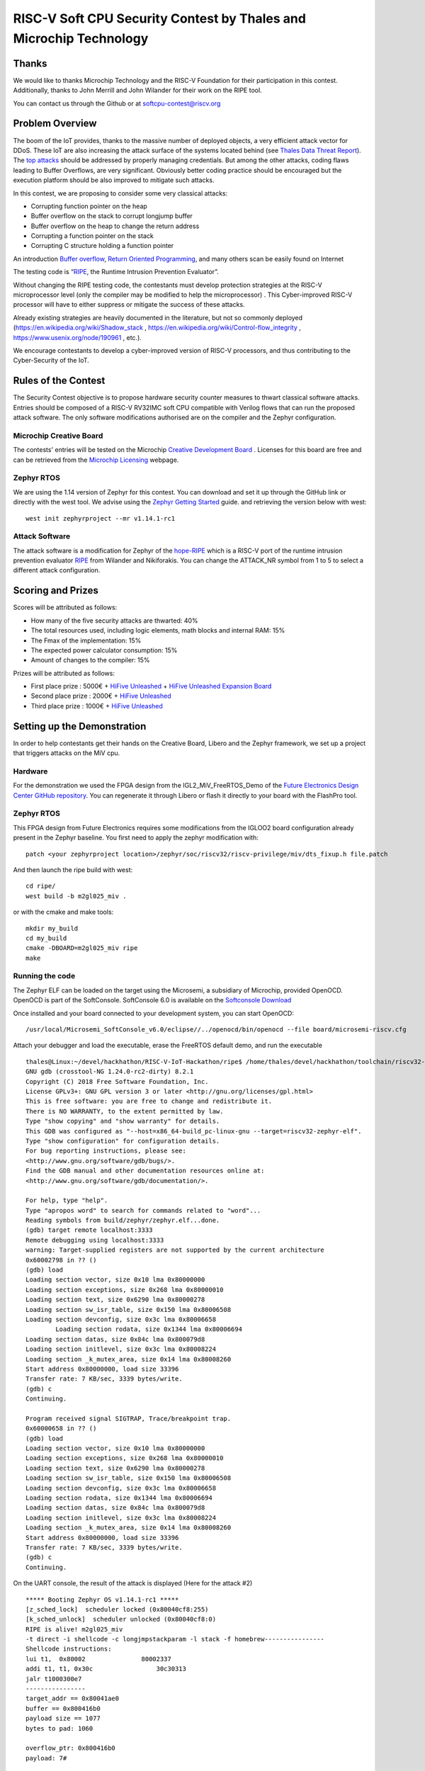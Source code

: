 ===================================================================
RISC-V Soft CPU Security Contest by Thales and Microchip Technology
===================================================================

Thanks
******

We would like to thanks Microchip Technology and the RISC-V Foundation for their participation in this contest. 
Additionally, thanks to John Merrill and John Wilander for their work on the RIPE tool.

You can contact us through the Github or at softcpu-contest@riscv.org 

Problem Overview
****************
The boom of the IoT provides, thanks to the massive number of deployed objects, a very efficient attack vector for DDoS.
These IoT are also increasing the attack surface of the systems located behind (see `Thales Data Threat Report`_).
The `top attacks`_ should be addressed by properly managing credentials. 
But among the other attacks, coding flaws leading to Buffer Overflows, are very significant.  
Obviously better coding practice should be encouraged but the execution platform should be also improved to mitigate such attacks.

In this contest, we are proposing to consider some very classical attacks:

* Corrupting function pointer on the heap
* Buffer overflow on the stack to corrupt longjump buffer
* Buffer overflow on the heap to change the return address
* Corrupting a function pointer on the stack
* Corrupting C structure holding a function pointer

An introduction `Buffer overflow`_,  `Return Oriented Programming`_, and many others scan be easily found on Internet 

The testing code is “`RIPE`_, the Runtime Intrusion Prevention Evaluator”.

Without changing the RIPE testing code, the contestants must develop protection strategies at the RISC-V microprocessor level (only the compiler may be modified to help the microprocessor) . 
This Cyber-improved RISC-V processor will have to either suppress or mitigate the success of these attacks.

Already existing strategies are heavily documented in the literature, but not so commonly deployed (https://en.wikipedia.org/wiki/Shadow_stack , https://en.wikipedia.org/wiki/Control-flow_integrity , https://www.usenix.org/node/190961 , etc.).

We encourage contestants to develop a cyber-improved version of RISC-V processors, and thus contributing to the Cyber-Security of the IoT.



Rules of the Contest
**********************

The Security Contest objective is to propose hardware security counter measures to thwart classical software attacks. 
Entries should be composed of a RISC-V RV32IMC soft CPU compatible with Verilog flows that can run the proposed attack software. 
The only software modifications authorised are on the compiler and the Zephyr configuration.

Microchip Creative Board
------------------------

The contests' entries will be tested on the Microchip `Creative Development Board`_ . Licenses for this board are free and can be retrieved from the `Microchip Licensing`_ webpage.

Zephyr RTOS
-----------

We are using the 1.14 version of Zephyr for this contest. You can download and set it up through the GitHub link or directly with the west tool.
We advise using the `Zephyr Getting Started`_ guide. and retrieving the version below with west::

     west init zephyrproject --mr v1.14.1-rc1

Attack Software
---------------

The attack software is a modification for Zephyr of the `hope-RIPE`_  which is a RISC-V port of the runtime intrusion prevention evaluator `RIPE`_ from Wilander and Nikiforakis. 
You can change the ATTACK_NR symbol from 1 to 5 to select a different attack configuration.

Scoring and Prizes
******************

Scores will be attributed as follows:

- How many of the five security attacks are thwarted: 40%
- The total resources used, including logic elements, math blocks and internal RAM: 15%
- The Fmax of the implementation: 15%
- The expected power calculator consumption: 15% 
- Amount of changes to the compiler: 15%

Prizes will be attributed as follows:

* First place prize : 5000€ + `HiFive Unleashed`_ + `HiFive Unleashed Expansion Board`_
* Second place prize : 2000€ + `HiFive Unleashed`_
* Third place prize : 1000€ + `HiFive Unleashed`_

Setting up the Demonstration
****************************

In order to help contestants get their hands on the Creative Board, Libero and the Zephyr framework, we set up a project that triggers attacks on the MiV cpu.

Hardware
--------

For the demonstration we used the FPGA design from the IGL2_MiV_FreeRTOS_Demo of the `Future Electronics Design Center GitHub repository`_. You can regenerate it through Libero or flash it directly to your board with the FlashPro tool.

Zephyr RTOS
-----------

This FPGA design from Future Electronics requires some modifications from the IGLOO2 board configuration already present in the Zephyr baseline. You first need to apply the zephyr modification with::

    patch <your zephyrproject location>/zephyr/soc/riscv32/riscv-privilege/miv/dts_fixup.h file.patch

And then launch the ripe build with west::

    cd ripe/
    west build -b m2gl025_miv .

or with the cmake and make tools:: 

    mkdir my_build
    cd my_build
    cmake -DBOARD=m2gl025_miv ripe
    make

Running the code 
----------------
The Zephyr ELF can be loaded on the target using the Microsemi, a subsidiary of Microchip, provided OpenOCD. OpenOCD is part of the SoftConsole.
SoftConsole 6.0 is available on the `Softconsole Download`_

Once installed and your board connected to your development system, you can start OpenOCD::

    /usr/local/Microsemi_SoftConsole_v6.0/eclipse//../openocd/bin/openocd --file board/microsemi-riscv.cfg

Attach your debugger and load the executable, erase the FreeRTOS default demo, and run the executable ::

        thales@Linux:~/devel/hackhathon/RISC-V-IoT-Hackathon/ripe$ /home/thales/devel/hackhathon/toolchain/riscv32-zephyr-elf/bin/riscv32-zephyr-elf-gdb build/zephyr/zephyr.elf 
        GNU gdb (crosstool-NG 1.24.0-rc2-dirty) 8.2.1
        Copyright (C) 2018 Free Software Foundation, Inc.
        License GPLv3+: GNU GPL version 3 or later <http://gnu.org/licenses/gpl.html>
        This is free software: you are free to change and redistribute it.
        There is NO WARRANTY, to the extent permitted by law.
        Type "show copying" and "show warranty" for details.
        This GDB was configured as "--host=x86_64-build_pc-linux-gnu --target=riscv32-zephyr-elf".
        Type "show configuration" for configuration details.
        For bug reporting instructions, please see:
        <http://www.gnu.org/software/gdb/bugs/>.
        Find the GDB manual and other documentation resources online at:
        <http://www.gnu.org/software/gdb/documentation/>.
        
        For help, type "help".
        Type "apropos word" to search for commands related to "word"...
        Reading symbols from build/zephyr/zephyr.elf...done.
        (gdb) target remote localhost:3333
        Remote debugging using localhost:3333
        warning: Target-supplied registers are not supported by the current architecture
        0x60002798 in ?? ()
        (gdb) load
        Loading section vector, size 0x10 lma 0x80000000
        Loading section exceptions, size 0x268 lma 0x80000010
        Loading section text, size 0x6290 lma 0x80000278
        Loading section sw_isr_table, size 0x150 lma 0x80006508
        Loading section devconfig, size 0x3c lma 0x80006658
                Loading section rodata, size 0x1344 lma 0x80006694
        Loading section datas, size 0x84c lma 0x800079d8
        Loading section initlevel, size 0x3c lma 0x80008224
        Loading section _k_mutex_area, size 0x14 lma 0x80008260
        Start address 0x80000000, load size 33396
        Transfer rate: 7 KB/sec, 3339 bytes/write.
        (gdb) c
        Continuing.

        Program received signal SIGTRAP, Trace/breakpoint trap.
        0x60000658 in ?? ()
        (gdb) load
        Loading section vector, size 0x10 lma 0x80000000
        Loading section exceptions, size 0x268 lma 0x80000010
        Loading section text, size 0x6290 lma 0x80000278
        Loading section sw_isr_table, size 0x150 lma 0x80006508
        Loading section devconfig, size 0x3c lma 0x80006658
        Loading section rodata, size 0x1344 lma 0x80006694
        Loading section datas, size 0x84c lma 0x800079d8
        Loading section initlevel, size 0x3c lma 0x80008224
        Loading section _k_mutex_area, size 0x14 lma 0x80008260
        Start address 0x80000000, load size 33396
        Transfer rate: 7 KB/sec, 3339 bytes/write.
        (gdb) c
        Continuing.

On the UART console, the result of the attack is displayed (Here for the attack #2) ::

        ***** Booting Zephyr OS v1.14.1-rc1 *****
        [z_sched_lock]  scheduler locked (0x80040cf8:255)
        [k_sched_unlock]  scheduler unlocked (0x80040cf8:0)
        RIPE is alive! m2gl025_miv
        -t direct -i shellcode -c longjmpstackparam -l stack -f homebrew----------------
        Shellcode instructions:
        lui t1,  0x80002               80002337
        addi t1, t1, 0x30c                 30c30313
        jalr t1000300e7
        ----------------
        target_addr == 0x80041ae0
        buffer == 0x800416b0
        payload size == 1077
        bytes to pad: 1060

        overflow_ptr: 0x800416b0
        payload: 7#

        Executing attack... success.
        Code injection function reached.
        exit




.. _Zephyr Getting Started: https://docs.zephyrproject.org/latest/getting_started/index.html
.. _Creative Development Board: https://www.futureelectronics.com/fr/resources/videos/future-electronics-microsemi-creative-development-board
.. _hope-RIPE: https://github.com/draperlaboratory/hope-RIPE
.. _RIPE: https://github.com/johnwilander/RIPE
.. _Future Electronics Design Center github repository: https://github.com/Future-Electronics-Design-Center/Creative-Eval-Board
.. _HiFive Unleashed: https://www.crowdsupply.com/sifive/hifive-unleashed
.. _HiFive Unleashed Expansion Board: https://www.crowdsupply.com/microsemi/hifive-unleashed-expansion-board
.. _Microchip Licensing: https://www.microsemi.com/product-directory/design-resources/1711-licensing
.. _Softconsole Download: https://www.microsemi.com/product-directory/design-tools/4879-softconsole#downloads
.. _Thales Data Threat Report: https://www.thalesesecurity.com/2019/data-threat-report
.. _top attacks: https://securelist.com/new-trends-in-the-world-of-iot-threats/87991/
.. _Buffer overflow: https://www.owasp.org/index.php/Buffer_overflow_attack
.. _Return Oriented Programming: https://en.wikipedia.org/wiki/Return-oriented_programming
.. _RIPE: https://github.com/johnwilander/RIPE


